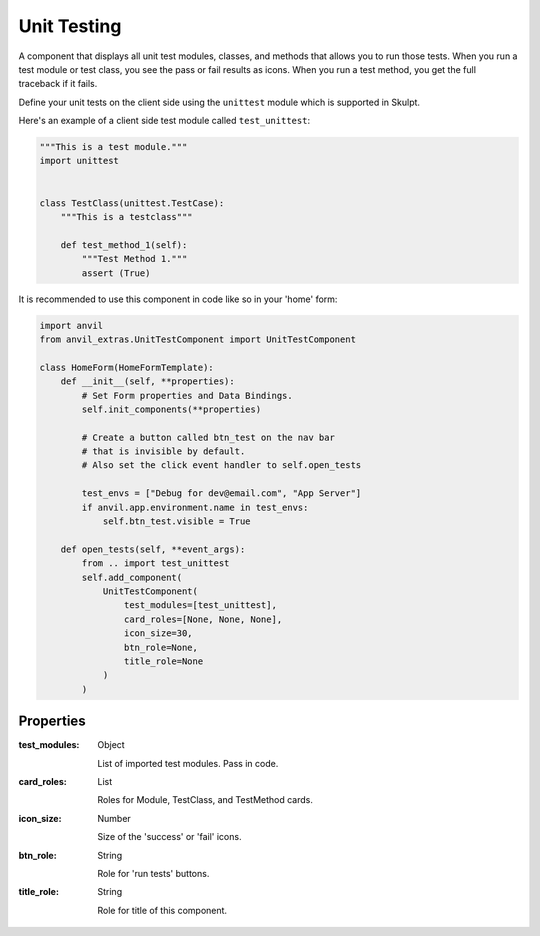 Unit Testing
=======================
A component that displays all unit test modules, classes, and methods that allows you to run those tests.
When you run a test module or test class, you see the pass or fail results as icons. When you run a test method,
you get the full traceback if it fails.

Define your unit tests on the client side using the ``unittest`` module which is supported in Skulpt.

Here's an example of a client side test module called ``test_unittest``:

.. code-block:: python

    """This is a test module."""
    import unittest


    class TestClass(unittest.TestCase):
        """This is a testclass"""

        def test_method_1(self):
            """Test Method 1."""
            assert (True)

It is recommended to use this component in code like so in your 'home' form:

.. code-block:: python

    import anvil
    from anvil_extras.UnitTestComponent import UnitTestComponent

    class HomeForm(HomeFormTemplate):
        def __init__(self, **properties):
            # Set Form properties and Data Bindings.
            self.init_components(**properties)

            # Create a button called btn_test on the nav bar
            # that is invisible by default.
            # Also set the click event handler to self.open_tests

            test_envs = ["Debug for dev@email.com", "App Server"]
            if anvil.app.environment.name in test_envs:
                self.btn_test.visible = True

        def open_tests(self, **event_args):
            from .. import test_unittest
            self.add_component(
                UnitTestComponent(
                    test_modules=[test_unittest],
                    card_roles=[None, None, None],
                    icon_size=30,
                    btn_role=None,
                    title_role=None
                )
            )

Properties
----------

:test_modules: Object

    List of imported test modules. Pass in code.

:card_roles: List

    Roles for Module, TestClass, and TestMethod cards.

:icon_size: Number

    Size of the 'success' or 'fail' icons.

:btn_role: String

    Role for 'run tests' buttons.

:title_role: String

    Role for title of this component.

